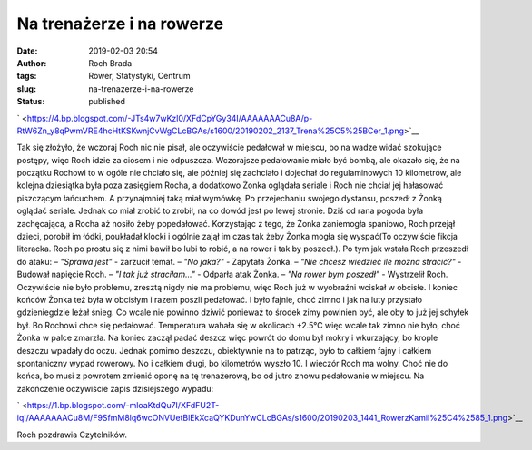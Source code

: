 Na trenażerze i na rowerze
##########################
:date: 2019-02-03 20:54
:author: Roch Brada
:tags: Rower, Statystyki, Centrum
:slug: na-trenazerze-i-na-rowerze
:status: published

.. raw:: html

   <div class="separator" style="clear: both; text-align: center;">

` <https://4.bp.blogspot.com/-JTs4w7wKzl0/XFdCpYGy34I/AAAAAAACu8A/p-RtW6Zn_y8qPwmVRE4hcHtKSKwnjCvWgCLcBGAs/s1600/20190202_2137_Trena%25C5%25BCer_1.png>`__

.. raw:: html

   </div>

Tak się złożyło, że wczoraj Roch nic nie pisał, ale oczywiście pedałował w miejscu, bo na wadze widać szokujące postępy, więc Roch idzie za ciosem i nie odpuszcza. Wczorajsze pedałowanie miało być bombą, ale okazało się, że na początku Rochowi to w ogóle nie chciało się, ale później się zachciało i dojechał do regulaminowych 10 kilometrów, ale kolejna dziesiątka była poza zasięgiem Rocha, a dodatkowo Żonka oglądała seriale i Roch nie chciał jej hałasować piszczącym łańcuchem. A przynajmniej taką miał wymówkę. Po przejechaniu swojego dystansu, poszedł z Żonką oglądać seriale. Jednak co miał zrobić to zrobił, na co dowód jest po lewej stronie.
Dziś od rana pogoda była zachęcająca, a Rocha aż nosiło żeby popedałować. Korzystając z tego, że Żonka zaniemogła spaniowo, Roch przejął dzieci, porobił im łódki, poukładał klocki i ogólnie zajął im czas tak żeby Żonka mogła się wyspać(To oczywiście fikcja literacka. Roch po prostu się z nimi bawił bo lubi to robić, a na rower i tak by poszedł.). Po tym jak wstała Roch przeszedł do ataku:
– *"Sprawa jest"* - zarzucił temat.
– *"No jaka?"* - Zapytała Żonka.
– *"Nie chcesz wiedzieć ile można stracić?"* - Budował napięcie Roch.
– *"I tak już straciłam..."* - Odparła atak Żonka.
– *"Na rower bym poszedł"* - Wystrzelił Roch.
Oczywiście nie było problemu, zresztą nigdy nie ma problemu, więc Roch już w wyobraźni wciskał w obcisłe. I koniec końców Żonka też była w obcisłym i razem poszli pedałować. I było fajnie, choć zimno i jak na luty przystało gdzieniegdzie leżał śnieg. Co wcale nie powinno dziwić ponieważ to środek zimy powinien być, ale oby to już jej schyłek był. Bo Rochowi chce się pedałować. Temperatura wahała się w okolicach +2.5°C więc wcale tak zimno nie było, choć Żonka w palce zmarzła.
Na koniec zaczął padać deszcz więc powrót do domu był mokry i wkurzający, bo krople deszczu wpadały do oczu. Jednak pomimo deszczu, obiektywnie na to patrząc, było to całkiem fajny i całkiem spontaniczny wypad rowerowy. No i całkiem długi, bo kilometrów wyszło 10. I wieczór Roch ma wolny. Choć nie do końca, bo musi z powrotem zmienić oponę na tę trenażerową, bo od jutro znowu pedałowanie w miejscu.
Na zakończenie oczywiście zapis dzisiejszego wypadu:

.. raw:: html

   <div class="separator" style="clear: both; text-align: center;">

` <https://1.bp.blogspot.com/-mloaKtdQu7I/XFdFU2T-iqI/AAAAAAACu8M/F9SfmM8lq6wcONVUetBlEkXcaQYKDunYwCLcBGAs/s1600/20190203_1441_RowerzKamil%25C4%2585_1.png>`__

.. raw:: html

   </div>

.. raw:: html

   <div class="separator" style="clear: both; text-align: center;">

.. raw:: html

   </div>

.. raw:: html

   <div class="separator" style="clear: both; text-align: left;">

Roch pozdrawia Czytelników.

.. raw:: html

   </div>

.. raw:: html

   </p>
